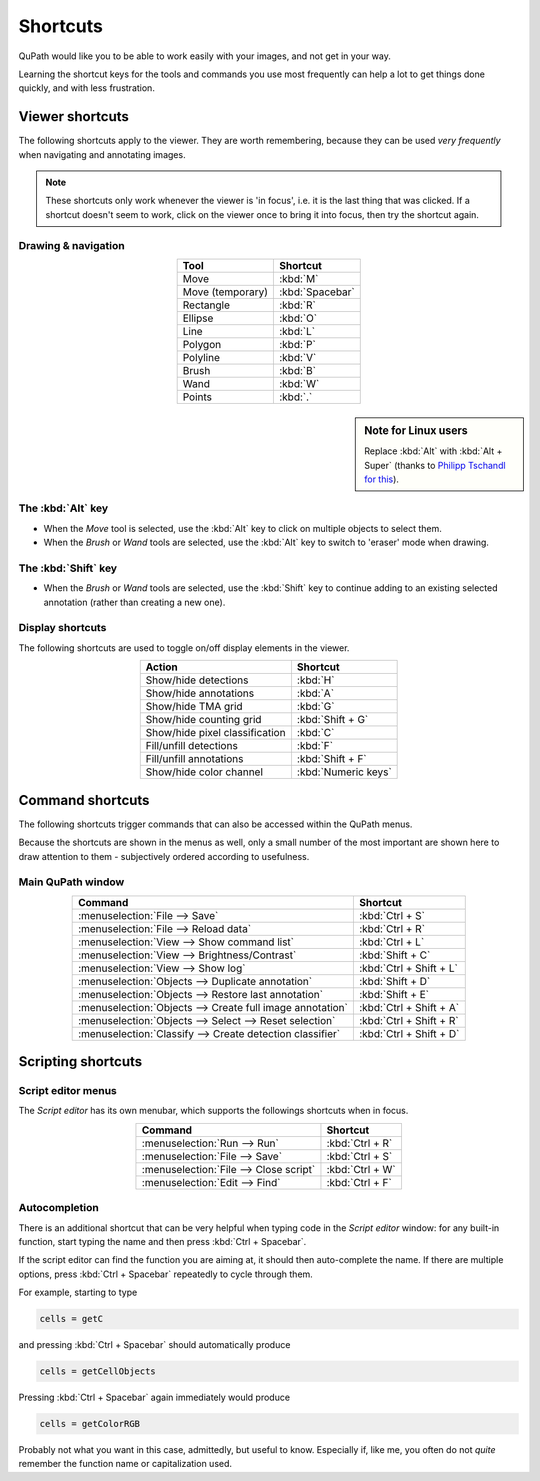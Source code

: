 *********
Shortcuts
*********

QuPath would like you to be able to work easily with your images, and not get in your way.

Learning the shortcut keys for the tools and commands you use most frequently can help a lot to get things done quickly, and with less frustration.


================
Viewer shortcuts
================

The following shortcuts apply to the viewer.  They are worth remembering, because they can be used *very frequently* when navigating and annotating images.

.. NOTE::

    These shortcuts only work whenever the viewer is 'in focus', i.e. it is the last thing that was clicked.  If a shortcut doesn't seem to work, click on the viewer once to bring it into focus, then try the shortcut again.

Drawing & navigation
====================

.. csv-table::
  :header: "Tool", "Shortcut"
  :align: center

  "Move", :kbd:`M`
  "Move (temporary)", :kbd:`Spacebar`
  "Rectangle", :kbd:`R`
  "Ellipse", :kbd:`O`
  "Line", :kbd:`L`
  "Polygon", :kbd:`P`
  "Polyline", :kbd:`V`
  "Brush", :kbd:`B`
  "Wand", :kbd:`W`
  "Points", :kbd:`.`



.. sidebar:: Note for Linux users

  Replace :kbd:`Alt` with :kbd:`Alt + Super` (thanks to `Philipp Tschandl for this <https://groups.google.com/d/msg/qupath-users/QB03tHjRrZs/od-nL_9SBQAJ>`_).


The :kbd:`Alt` key
==================

* When the *Move* tool is selected, use the :kbd:`Alt` key to click on multiple objects to select them.
* When the *Brush* or *Wand* tools are selected, use the :kbd:`Alt` key to switch to 'eraser' mode when drawing.

The :kbd:`Shift` key
====================

* When the *Brush* or *Wand* tools are selected, use the :kbd:`Shift` key to continue adding to an existing selected annotation (rather than creating a new one).

Display shortcuts
=================

The following shortcuts are used to toggle on/off display elements in the viewer.

.. csv-table::
  :header: "Action", "Shortcut"
  :align: center

  "Show/hide detections", :kbd:`H`
  "Show/hide annotations", :kbd:`A`
  "Show/hide TMA grid", :kbd:`G`
  "Show/hide counting grid", :kbd:`Shift + G`
  "Show/hide pixel classification", :kbd:`C`
  "Fill/unfill detections", :kbd:`F`
  "Fill/unfill annotations", :kbd:`Shift + F`
  "Show/hide color channel", :kbd:`Numeric keys`


=================
Command shortcuts
=================

The following shortcuts trigger commands that can also be accessed within the QuPath menus.

Because the shortcuts are shown in the menus as well, only a small number of the most important are shown here to draw attention to them - subjectively ordered according to usefulness.

Main QuPath window
==================

.. csv-table::
  :header: "Command", "Shortcut"
  :align: center

  :menuselection:`File --> Save`, :kbd:`Ctrl + S`
  :menuselection:`File --> Reload data`, :kbd:`Ctrl + R`
  :menuselection:`View --> Show command list`, :kbd:`Ctrl + L`
  :menuselection:`View --> Brightness/Contrast`, :kbd:`Shift + C`
  :menuselection:`View --> Show log`, :kbd:`Ctrl + Shift + L`
  :menuselection:`Objects --> Duplicate annotation`, :kbd:`Shift + D`
  :menuselection:`Objects --> Restore last annotation`, :kbd:`Shift + E`
  :menuselection:`Objects --> Create full image annotation`, :kbd:`Ctrl + Shift + A`
  :menuselection:`Objects --> Select --> Reset selection`, :kbd:`Ctrl + Shift + R`
  :menuselection:`Classify --> Create detection classifier`, :kbd:`Ctrl + Shift + D`




===================
Scripting shortcuts
===================


Script editor menus
===================

The *Script editor* has its own menubar, which supports the followings shortcuts when in focus.

.. csv-table::
  :header: "Command", "Shortcut"
  :align: center

  :menuselection:`Run --> Run`, :kbd:`Ctrl + R`
  :menuselection:`File --> Save`, :kbd:`Ctrl + S`
  :menuselection:`File --> Close script`, :kbd:`Ctrl + W`
  :menuselection:`Edit --> Find`, :kbd:`Ctrl + F`



Autocompletion
==============

There is an additional shortcut that can be very helpful when typing code in the *Script editor* window: for any built-in function, start typing the name and then press :kbd:`Ctrl + Spacebar`.

If the script editor can find the function you are aiming at, it should then auto-complete the name.  If there are multiple options, press :kbd:`Ctrl + Spacebar` repeatedly to cycle through them.

For example, starting to type

.. code-block:: groovy

  cells = getC

and pressing :kbd:`Ctrl + Spacebar` should automatically produce

.. code-block:: groovy

  cells = getCellObjects

Pressing :kbd:`Ctrl + Spacebar` again immediately would produce

.. code-block:: groovy

  cells = getColorRGB

Probably not what you want in this case, admittedly, but useful to know.
Especially if, like me, you often do not *quite* remember the function name or capitalization used.
